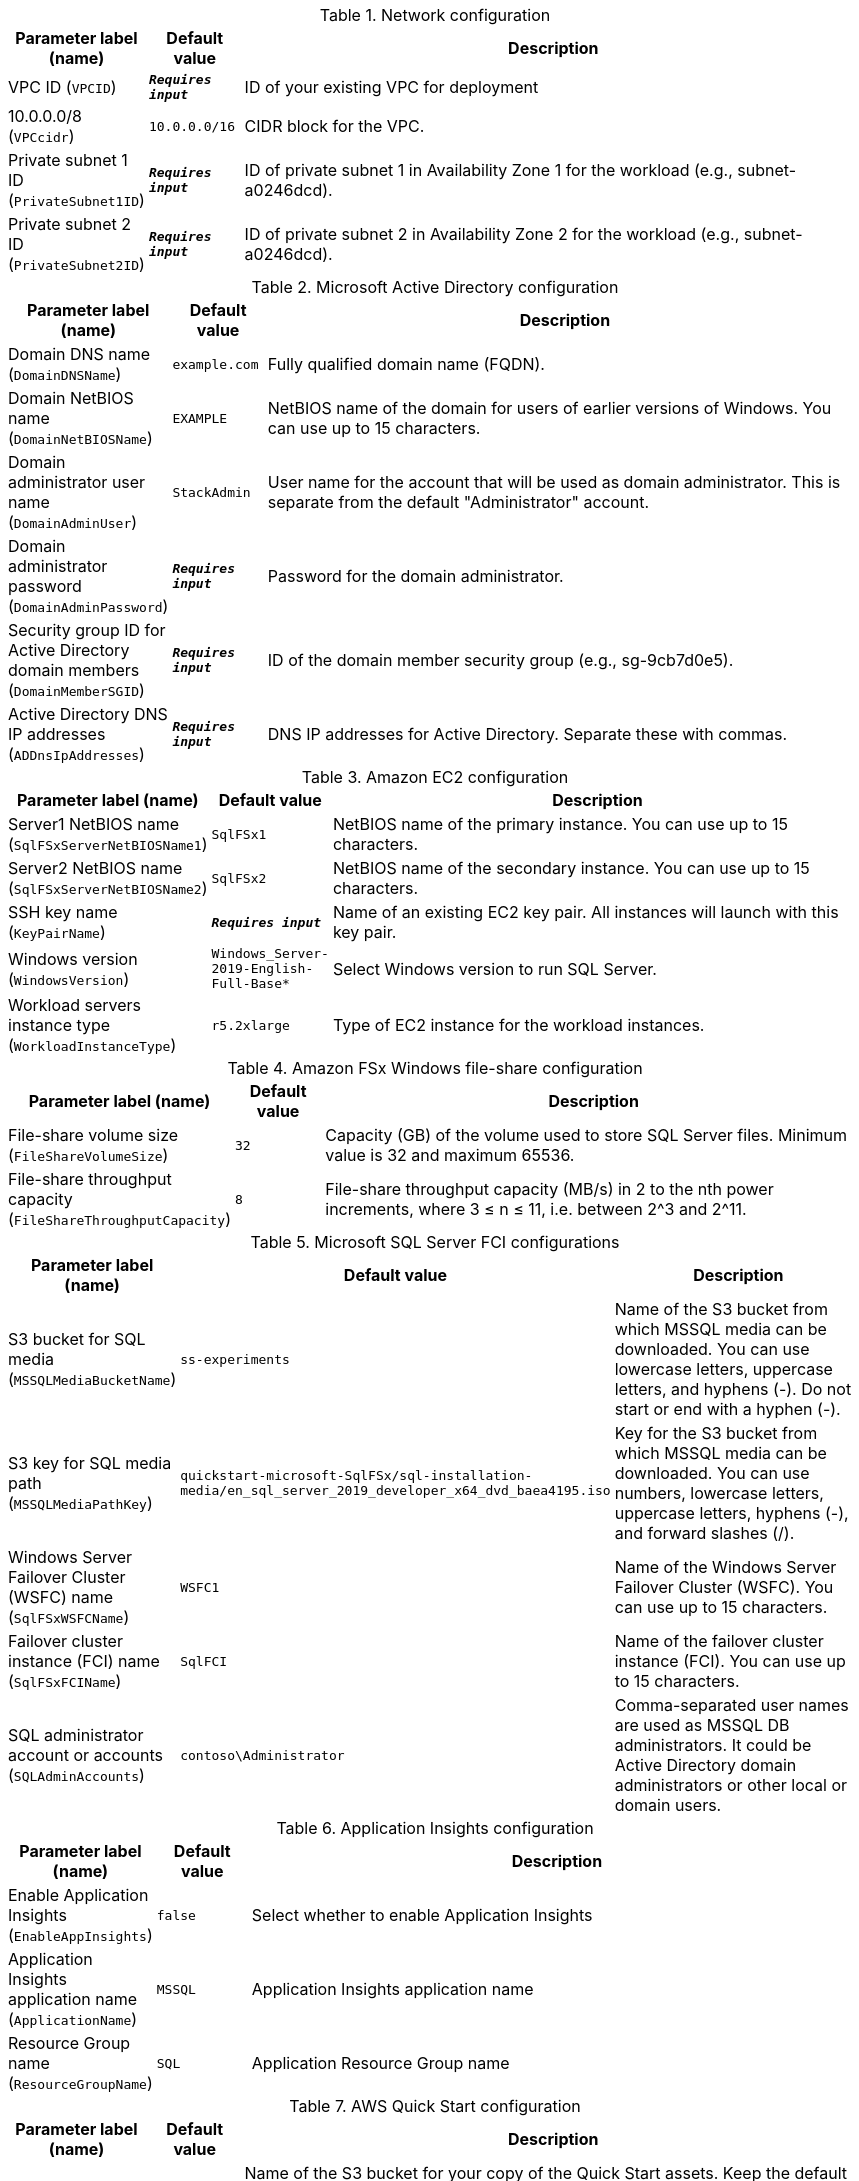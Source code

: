 
.Network configuration
[width="100%",cols="16%,11%,73%",options="header",]
|===
|Parameter label (name) |Default value|Description|VPC ID
(`VPCID`)|`**__Requires input__**`|ID of your existing VPC for deployment|10.0.0.0/8
(`VPCcidr`)|`10.0.0.0/16`|CIDR block for the VPC.|Private subnet 1 ID
(`PrivateSubnet1ID`)|`**__Requires input__**`|ID of private subnet 1 in Availability Zone 1 for the workload (e.g., subnet-a0246dcd).|Private subnet 2 ID
(`PrivateSubnet2ID`)|`**__Requires input__**`|ID of private subnet 2 in Availability Zone 2 for the workload (e.g., subnet-a0246dcd).
|===
.Microsoft Active Directory configuration
[width="100%",cols="16%,11%,73%",options="header",]
|===
|Parameter label (name) |Default value|Description|Domain DNS name
(`DomainDNSName`)|`example.com`|Fully qualified domain name (FQDN).|Domain NetBIOS name
(`DomainNetBIOSName`)|`EXAMPLE`|NetBIOS name of the domain for users of earlier versions of Windows. You can use up to 15 characters.|Domain administrator user name
(`DomainAdminUser`)|`StackAdmin`|User name for the account that will be used as domain administrator. This is separate from the default "Administrator" account.|Domain administrator password
(`DomainAdminPassword`)|`**__Requires input__**`|Password for the domain administrator.|Security group ID for Active Directory domain members
(`DomainMemberSGID`)|`**__Requires input__**`|ID of the domain member security group (e.g., sg-9cb7d0e5).|Active Directory DNS IP addresses
(`ADDnsIpAddresses`)|`**__Requires input__**`|DNS IP addresses for Active Directory. Separate these with commas.
|===
.Amazon EC2 configuration
[width="100%",cols="16%,11%,73%",options="header",]
|===
|Parameter label (name) |Default value|Description|Server1 NetBIOS name
(`SqlFSxServerNetBIOSName1`)|`SqlFSx1`|NetBIOS name of the primary instance. You can use up to 15 characters.|Server2 NetBIOS name
(`SqlFSxServerNetBIOSName2`)|`SqlFSx2`|NetBIOS name of the secondary instance. You can use up to 15 characters.|SSH key name
(`KeyPairName`)|`**__Requires input__**`|Name of an existing EC2 key pair. All instances will launch with this key pair.|Windows version
(`WindowsVersion`)|`Windows_Server-2019-English-Full-Base*`|Select Windows version to run SQL Server.|Workload servers instance type
(`WorkloadInstanceType`)|`r5.2xlarge`|Type of EC2 instance for the workload instances.
|===
.Amazon FSx Windows file-share configuration
[width="100%",cols="16%,11%,73%",options="header",]
|===
|Parameter label (name) |Default value|Description|File-share volume size
(`FileShareVolumeSize`)|`32`|Capacity (GB) of the volume used to store SQL Server files. Minimum value is 32 and maximum 65536.|File-share throughput capacity
(`FileShareThroughputCapacity`)|`8`|File-share throughput capacity (MB/s) in 2 to the nth power increments, where 3 ≤ n ≤ 11, i.e. between 2^3 and 2^11.
|===
.Microsoft SQL Server FCI configurations
[width="100%",cols="16%,11%,73%",options="header",]
|===
|Parameter label (name) |Default value|Description|S3 bucket for SQL media
(`MSSQLMediaBucketName`)|`ss-experiments`|Name of the S3 bucket from which MSSQL media can be downloaded. You can use lowercase letters, uppercase letters, and hyphens (-). Do not start or end with a hyphen (-).|S3 key for SQL media path
(`MSSQLMediaPathKey`)|`quickstart-microsoft-SqlFSx/sql-installation-media/en_sql_server_2019_developer_x64_dvd_baea4195.iso`|Key for the S3 bucket from which MSSQL media can be downloaded. You can use numbers, lowercase letters, uppercase letters, hyphens (-), and forward slashes (/).|Windows Server Failover Cluster (WSFC) name
(`SqlFSxWSFCName`)|`WSFC1`|Name of the Windows Server Failover Cluster (WSFC). You can use up to 15 characters.|Failover cluster instance (FCI) name
(`SqlFSxFCIName`)|`SqlFCI`|Name of the failover cluster instance (FCI). You can use up to 15 characters.|SQL administrator account or accounts
(`SQLAdminAccounts`)|`contoso\Administrator`|Comma-separated user names are used as MSSQL DB administrators. It could be Active Directory domain administrators or other local or domain users.
|===
.Application Insights configuration
[width="100%",cols="16%,11%,73%",options="header",]
|===
|Parameter label (name) |Default value|Description|Enable Application Insights
(`EnableAppInsights`)|`false`|Select whether to enable Application Insights|Application Insights application name
(`ApplicationName`)|`MSSQL`|Application Insights application name|Resource Group name
(`ResourceGroupName`)|`SQL`|Application Resource Group name
|===
.AWS Quick Start configuration
[width="100%",cols="16%,11%,73%",options="header",]
|===
|Parameter label (name) |Default value|Description|Quick Start S3 bucket name
(`QSS3BucketName`)|`aws-quickstart`|Name of the S3 bucket for your copy of the Quick Start assets. Keep the default name unless you are customizing the template. Changing the name updates code references to point to a new Quick Start location. This name can include numbers, lowercase letters, uppercase letters, and hyphens, but do not start or end with a hyphen (-). See https://aws-quickstart.github.io/option1.html.|Quick Start S3 bucket Region
(`QSS3BucketRegion`)|`us-east-1`|AWS Region where the Quick Start S3 bucket (QSS3BucketName) is hosted. Keep the default Region unless you are customizing the template. Changing this Region updates code references to point to a new Quick Start location.  When using your own bucket, specify the Region. See https://aws-quickstart.github.io/option1.html.|Quick Start S3 key prefix
(`QSS3KeyPrefix`)|`quickstart-microsoft-sql-fci-fsx/`|S3 key prefix that is used to simulate a directory for your copy of the Quick Start assets. Keep the default prefix unless you are customizing the template. Changing this prefix updates code references to point to a new Quick Start location. This prefix can include numbers, lowercase letters, uppercase letters, hyphens (-), and forward slashes (/). End with a forward slash. See https://docs.aws.amazon.com/AmazonS3/latest/dev/UsingMetadata.html and https://aws-quickstart.github.io/option1.html.
|===